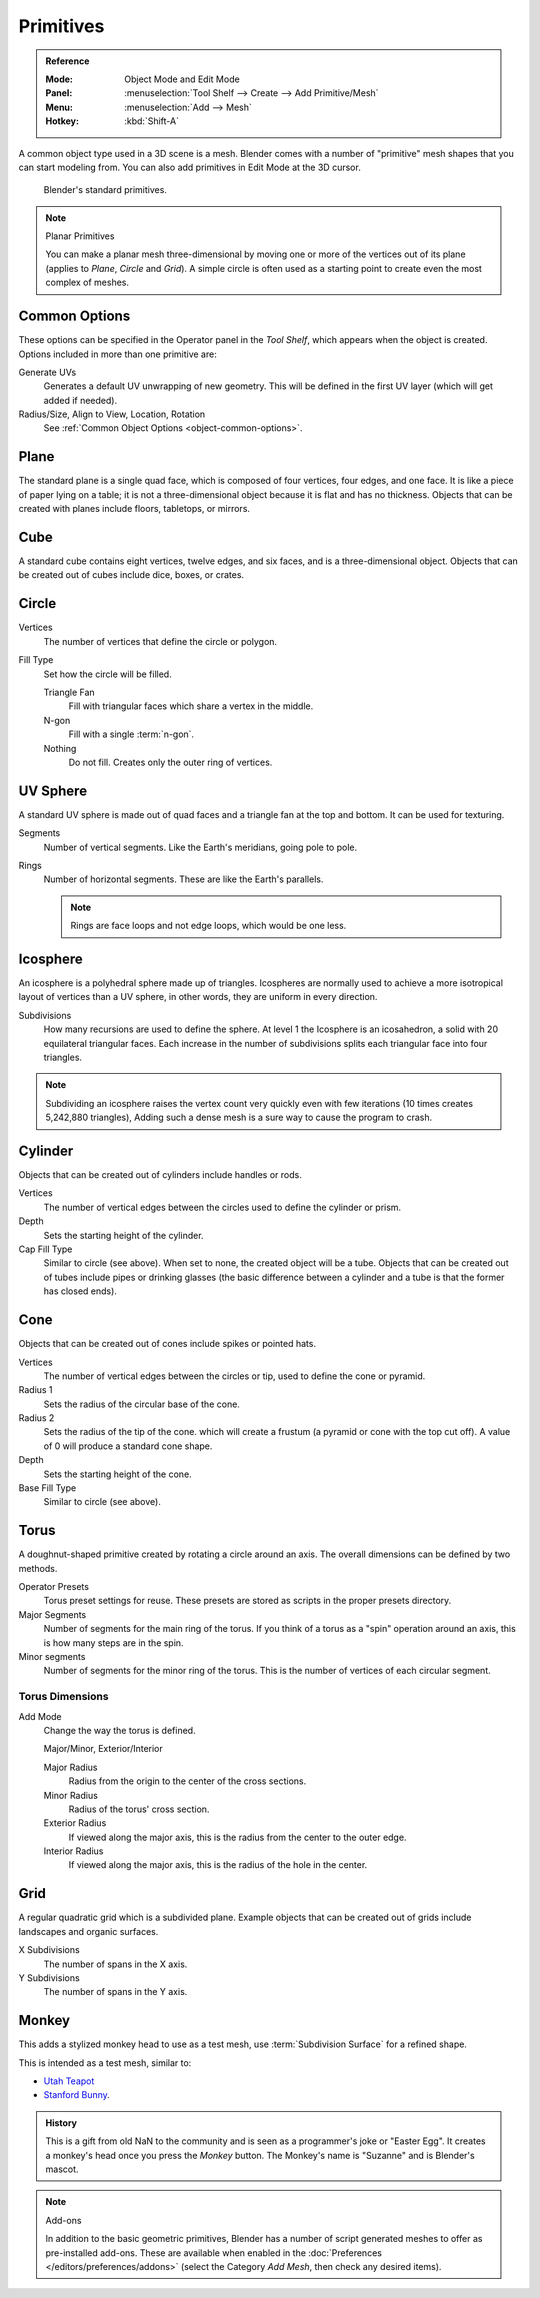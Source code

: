 .. _bpy.ops.mesh.primitive*add:

**********
Primitives
**********

.. admonition:: Reference
   :class: refbox

   :Mode:      Object Mode and Edit Mode
   :Panel:     :menuselection:`Tool Shelf --> Create --> Add Primitive/Mesh`
   :Menu:      :menuselection:`Add --> Mesh`
   :Hotkey:    :kbd:`Shift-A`

A common object type used in a 3D scene is a mesh.
Blender comes with a number of "primitive" mesh shapes that you can start modeling from.
You can also add primitives in Edit Mode at the 3D cursor.

.. figure:: /images/modeling_meshes_primitives_all.png

   Blender's standard primitives.

.. note:: Planar Primitives

   You can make a planar mesh three-dimensional by moving one or more of the vertices out of its plane
   (applies to *Plane*, *Circle* and *Grid*).
   A simple circle is often used as a starting point to create even the most complex of meshes.


Common Options
==============

These options can be specified in the Operator panel in the *Tool Shelf*,
which appears when the object is created.
Options included in more than one primitive are:

Generate UVs
   Generates a default UV unwrapping of new geometry.
   This will be defined in the first UV layer (which will get added if needed).
Radius/Size, Align to View, Location, Rotation
   See :ref:`Common Object Options <object-common-options>`.


Plane
=====

The standard plane is a single quad face, which is composed of four vertices, four edges, and one face.
It is like a piece of paper lying on a table;
it is not a three-dimensional object because it is flat and has no thickness.
Objects that can be created with planes include floors, tabletops, or mirrors.


Cube
====

A standard cube contains eight vertices, twelve edges, and six faces,
and is a three-dimensional object. Objects that can be created out of cubes include dice,
boxes, or crates.


Circle
======

Vertices
   The number of vertices that define the circle or polygon.
Fill Type
   Set how the circle will be filled.

   Triangle Fan
      Fill with triangular faces which share a vertex in the middle.
   N-gon
      Fill with a single :term:`n-gon`.
   Nothing
      Do not fill. Creates only the outer ring of vertices.


UV Sphere
=========

A standard UV sphere is made out of quad faces and a triangle fan at the top and bottom.
It can be used for texturing.

Segments
   Number of vertical segments. Like the Earth's meridians, going pole to pole.
Rings
   Number of horizontal segments. These are like the Earth's parallels.

   .. note::

      Rings are face loops and not edge loops, which would be one less.


Icosphere
=========

An icosphere is a polyhedral sphere made up of triangles.
Icospheres are normally used to achieve a more isotropical layout of
vertices than a UV sphere, in other words, they are uniform in every direction.

Subdivisions
   How many recursions are used to define the sphere.
   At level 1 the Icosphere is an icosahedron, a solid with 20 equilateral triangular faces.
   Each increase in the number of subdivisions splits each triangular face into four triangles.

.. note::

   Subdividing an icosphere raises the vertex count very quickly even with few iterations
   (10 times creates 5,242,880 triangles),
   Adding such a dense mesh is a sure way to cause the program to crash.


Cylinder
========

Objects that can be created out of cylinders include handles or rods.

Vertices
   The number of vertical edges between the circles used to define the cylinder or prism.
Depth
   Sets the starting height of the cylinder.

Cap Fill Type
   Similar to circle (see above). When set to none, the created object will be a tube.
   Objects that can be created out of tubes include pipes or drinking glasses
   (the basic difference between a cylinder and a tube is that the former has closed ends).


Cone
====

Objects that can be created out of cones include spikes or pointed hats.

Vertices
   The number of vertical edges between the circles or tip, used to define the cone or pyramid.
Radius 1
   Sets the radius of the circular base of the cone.
Radius 2
   Sets the radius of the tip of the cone. which will create a frustum (a pyramid or cone with the top cut off).
   A value of 0 will produce a standard cone shape.
Depth
   Sets the starting height of the cone.

Base Fill Type
   Similar to circle (see above).


Torus
=====

A doughnut-shaped primitive created by rotating a circle around an axis.
The overall dimensions can be defined by two methods.

Operator Presets
   Torus preset settings for reuse. These presets are stored as scripts in the proper presets directory.
Major Segments
   Number of segments for the main ring of the torus.
   If you think of a torus as a "spin" operation around an axis, this is how many steps are in the spin.
Minor segments
   Number of segments for the minor ring of the torus.
   This is the number of vertices of each circular segment.


Torus Dimensions
----------------

Add Mode
   Change the way the torus is defined.

   Major/Minor, Exterior/Interior

   Major Radius
      Radius from the origin to the center of the cross sections.
   Minor Radius
      Radius of the torus' cross section.

   Exterior Radius
      If viewed along the major axis,
      this is the radius from the center to the outer edge.
   Interior Radius
      If viewed along the major axis,
      this is the radius of the hole in the center.


Grid
====

A regular quadratic grid which is a subdivided plane.
Example objects that can be created out of grids include landscapes
and organic surfaces.

X Subdivisions
   The number of spans in the X axis.
Y Subdivisions
   The number of spans in the Y axis.


Monkey
======

This adds a stylized monkey head to use as a test mesh,
use :term:`Subdivision Surface` for a refined shape.

This is intended as a test mesh, similar to:

- `Utah Teapot <https://en.wikipedia.org/wiki/Utah_teapot>`__
- `Stanford Bunny <https://en.wikipedia.org/wiki/Stanford_Bunny>`__.

.. admonition:: History
   :class: refbox

   This is a gift from old NaN to the community and is seen as a programmer's joke or
   "Easter Egg". It creates a monkey's head once you press the *Monkey* button.
   The Monkey's name is "Suzanne" and is Blender's mascot.

.. note:: Add-ons

   In addition to the basic geometric primitives,
   Blender has a number of script generated meshes to offer as pre-installed add-ons.
   These are available when enabled in the :doc:`Preferences </editors/preferences/addons>`
   (select the Category *Add Mesh*, then check any desired items).
